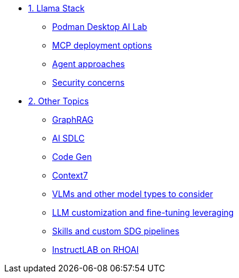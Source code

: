 * xref:module-01.adoc[1. Llama Stack]
** xref:module-01.adoc#podman_ai_lab[Podman Desktop AI Lab]
** xref:module-01.adoc#mcp_deployment_options[MCP deployment options]
** xref:module-01.adoc#agent_approaches[Agent approaches]
** xref:module-01.adoc#security_concerns[Security concerns]

* xref:module-02.adoc[2. Other Topics]
** xref:module-02.adoc#graphrag[GraphRAG]
** xref:module-02.adoc#ai_sdlc[AI SDLC]
** xref:module-02.adoc#code_gen[Code Gen]
** xref:module-02.adoc#context7[Context7]
** xref:module-02.adoc#vlms[VLMs and other model types to consider]
** xref:module-02.adoc#llm[LLM customization and fine-tuning leveraging]
** xref:module-02.adoc#sdg[Skills and custom SDG pipelines]
** xref:module-02.adoc#instructlab[InstructLAB on RHOAI]
